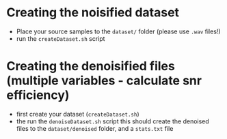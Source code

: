 * Creating the noisified dataset
  + Place your source samples to the =dataset/= folder (please use =.wav= files!)
  + run the =createDataset.sh= script

* Creating the denoisified files (multiple variables - calculate snr efficiency)
  + first create your dataset (=createDataset.sh=)
  + the run the =denoiseDataset.sh= script
	this should create the denoised files to the =dataset/denoised= folder, and a =stats.txt= file
